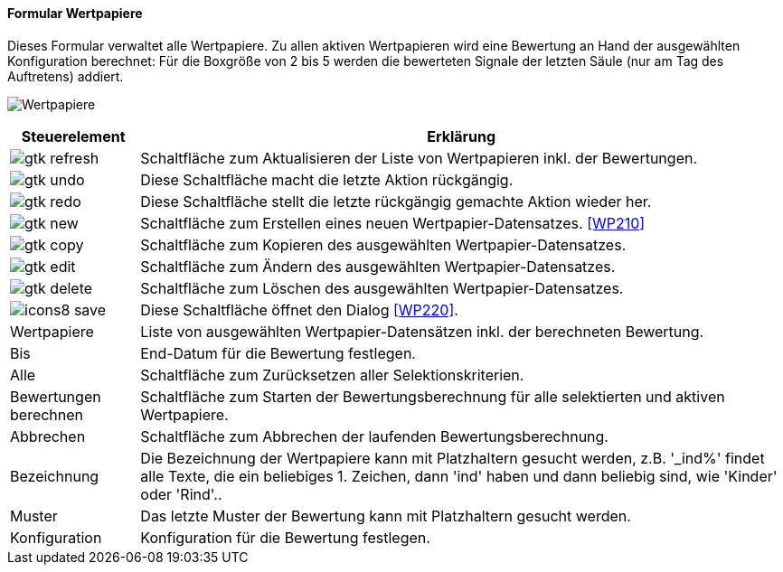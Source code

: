 :wp200-title: Wertpapiere
anchor:WP200[{wp200-title}]

==== Formular {wp200-title}

Dieses Formular verwaltet alle Wertpapiere. Zu allen aktiven Wertpapieren wird eine Bewertung an Hand der ausgewählten Konfiguration berechnet:
Für die Boxgröße von 2 bis 5 werden die bewerteten Signale der letzten Säule (nur am Tag des Auftretens) addiert.

image:WP200.png[{wp200-title},title={wp200-title}]

[width="100%",cols="<1,<5",frame="all",options="header"]
|==========================
|Steuerelement|Erklärung
|image:icons/gtk-refresh.png[title="Aktualisieren",width={icon-width}]|Schaltfläche zum Aktualisieren der Liste von Wertpapieren inkl. der Bewertungen.
|image:icons/gtk-undo.png[title="Rückgängig",width={icon-width}]      |Diese Schaltfläche macht die letzte Aktion rückgängig.
|image:icons/gtk-redo.png[title="Wiederherstellen",width={icon-width}]|Diese Schaltfläche stellt die letzte rückgängig gemachte Aktion wieder her.
|image:icons/gtk-new.png[title="Neu",width={icon-width}]     |Schaltfläche zum Erstellen eines neuen Wertpapier-Datensatzes. <<WP210>>
|image:icons/gtk-copy.png[title="Kopieren",width={icon-width}]        |Schaltfläche zum Kopieren des ausgewählten Wertpapier-Datensatzes.
|image:icons/gtk-edit.png[title="Ändern",width={icon-width}]          |Schaltfläche zum Ändern des ausgewählten Wertpapier-Datensatzes.
|image:icons/gtk-delete.png[title="Löschen",width={icon-width}]       |Schaltfläche zum Löschen des ausgewählten Wertpapier-Datensatzes.
|image:icon/icons8-save.png[title="Export",width={icon-width}]          |Diese Schaltfläche öffnet den Dialog <<WP220>>.
|Wertpapiere  |Liste von ausgewählten Wertpapier-Datensätzen inkl. der berechneten Bewertung.
|Bis          |End-Datum für die Bewertung festlegen.
|Alle         |Schaltfläche zum Zurücksetzen aller Selektionskriterien.
|Bewertungen berechnen|Schaltfläche zum Starten der Bewertungsberechnung für alle selektierten und aktiven Wertpapiere.
|Abbrechen    |Schaltfläche zum Abbrechen der laufenden Bewertungsberechnung.
|Bezeichnung  |Die Bezeichnung der Wertpapiere kann mit Platzhaltern gesucht werden, z.B. '_ind%' findet alle Texte, die ein beliebiges 1. Zeichen, dann 'ind' haben und dann beliebig sind, wie 'Kinder' oder 'Rind'..
|Muster       |Das letzte Muster der Bewertung kann mit Platzhaltern gesucht werden.
|Konfiguration|Konfiguration für die Bewertung festlegen.
|==========================
